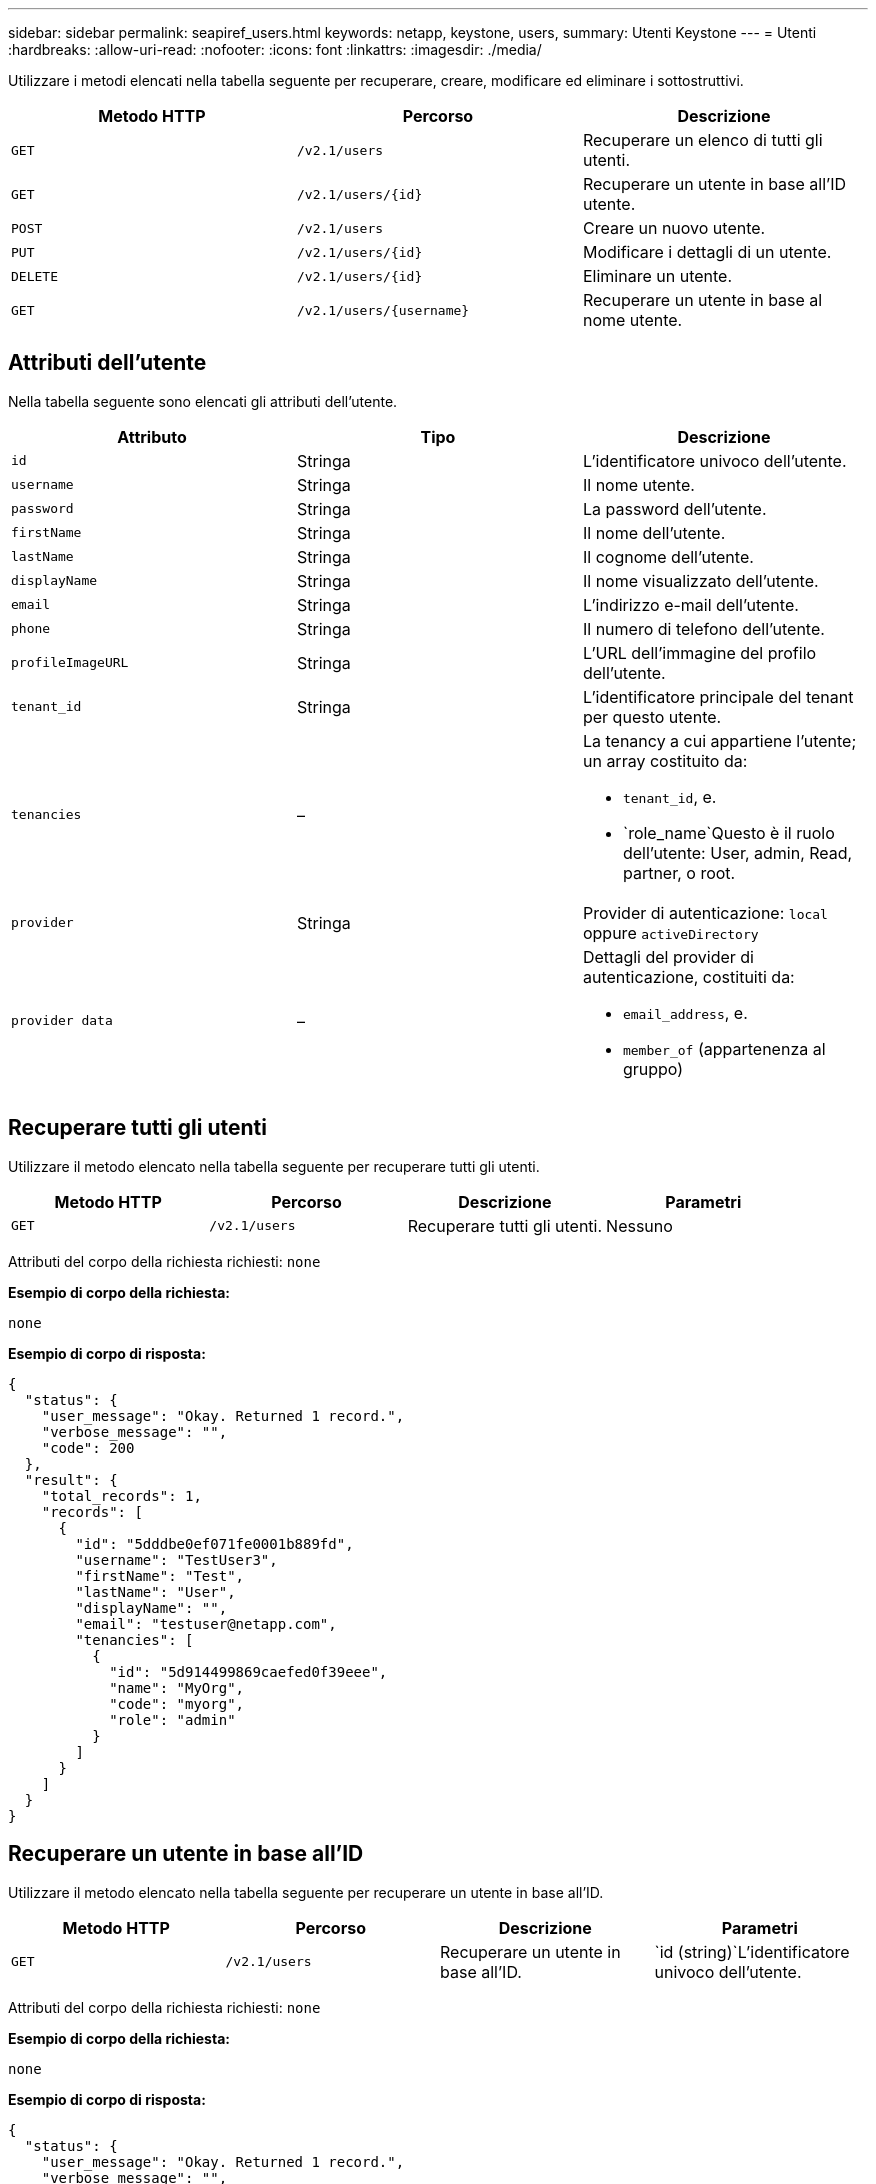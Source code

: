---
sidebar: sidebar 
permalink: seapiref_users.html 
keywords: netapp, keystone, users, 
summary: Utenti Keystone 
---
= Utenti
:hardbreaks:
:allow-uri-read: 
:nofooter: 
:icons: font
:linkattrs: 
:imagesdir: ./media/


[role="lead"]
Utilizzare i metodi elencati nella tabella seguente per recuperare, creare, modificare ed eliminare i sottostruttivi.

|===
| Metodo HTTP | Percorso | Descrizione 


| `GET` | `/v2.1/users` | Recuperare un elenco di tutti gli utenti. 


| `GET` | `/v2.1/users/{id}` | Recuperare un utente in base all'ID utente. 


| `POST` | `/v2.1/users` | Creare un nuovo utente. 


| `PUT` | `/v2.1/users/{id}` | Modificare i dettagli di un utente. 


| `DELETE` | `/v2.1/users/{id}` | Eliminare un utente. 


| `GET` | `/v2.1/users/{username}` | Recuperare un utente in base al nome utente. 
|===


== Attributi dell'utente

Nella tabella seguente sono elencati gli attributi dell'utente.

|===
| Attributo | Tipo | Descrizione 


| `id` | Stringa | L'identificatore univoco dell'utente. 


| `username` | Stringa | Il nome utente. 


| `password` | Stringa | La password dell'utente. 


| `firstName` | Stringa | Il nome dell'utente. 


| `lastName` | Stringa | Il cognome dell'utente. 


| `displayName` | Stringa | Il nome visualizzato dell'utente. 


| `email` | Stringa | L'indirizzo e-mail dell'utente. 


| `phone` | Stringa | Il numero di telefono dell'utente. 


| `profileImageURL` | Stringa | L'URL dell'immagine del profilo dell'utente. 


| `tenant_id` | Stringa | L'identificatore principale del tenant per questo utente. 


| `tenancies` | –  a| 
La tenancy a cui appartiene l'utente; un array costituito da:

* `tenant_id`, e.
* `role_name`Questo è il ruolo dell'utente: User, admin, Read, partner, o root.




| `provider` | Stringa | Provider di autenticazione: `local` oppure `activeDirectory` 


| `provider data` | –  a| 
Dettagli del provider di autenticazione, costituiti da:

* `email_address`, e.
* `member_of` (appartenenza al gruppo)


|===


== Recuperare tutti gli utenti

Utilizzare il metodo elencato nella tabella seguente per recuperare tutti gli utenti.

|===
| Metodo HTTP | Percorso | Descrizione | Parametri 


| `GET` | `/v2.1/users` | Recuperare tutti gli utenti. | Nessuno 
|===
Attributi del corpo della richiesta richiesti: `none`

*Esempio di corpo della richiesta:*

....
none
....
*Esempio di corpo di risposta:*

....
{
  "status": {
    "user_message": "Okay. Returned 1 record.",
    "verbose_message": "",
    "code": 200
  },
  "result": {
    "total_records": 1,
    "records": [
      {
        "id": "5dddbe0ef071fe0001b889fd",
        "username": "TestUser3",
        "firstName": "Test",
        "lastName": "User",
        "displayName": "",
        "email": "testuser@netapp.com",
        "tenancies": [
          {
            "id": "5d914499869caefed0f39eee",
            "name": "MyOrg",
            "code": "myorg",
            "role": "admin"
          }
        ]
      }
    ]
  }
}
....


== Recuperare un utente in base all'ID

Utilizzare il metodo elencato nella tabella seguente per recuperare un utente in base all'ID.

|===
| Metodo HTTP | Percorso | Descrizione | Parametri 


| `GET` | `/v2.1/users` | Recuperare un utente in base all'ID. | `id (string)`L'identificatore univoco dell'utente. 
|===
Attributi del corpo della richiesta richiesti: `none`

*Esempio di corpo della richiesta:*

....
none
....
*Esempio di corpo di risposta:*

....
{
  "status": {
    "user_message": "Okay. Returned 1 record.",
    "verbose_message": "",
    "code": 200
  },
  "result": {
    "total_records": 1,
    "records": [
      {
        "id": "5e585df6896bd80001dd4b44",
        "username": "testuser01",
        "firstName": "",
        "lastName": "",
        "displayName": "",
        "email": "",
        "tenancies": [
          {
            "id": "5d914499869caefed0f39eee",
            "name": "MyOrg",
            "code": "myorg",
            "role": "user"
          }
        ]
      }
    ]
  }
}
....


== Recuperare un utente in base al nome utente

Utilizzare il metodo elencato nella tabella seguente per recuperare un utente in base al nome utente.

|===
| Metodo HTTP | Percorso | Descrizione | Parametri 


| `GET` | `/v2.1/users` | Recuperare un utente in base al nome utente. | `username (string)`Il nome utente dell'utente. 
|===
Attributi del corpo della richiesta richiesti: `none`

*Esempio di corpo della richiesta:*

....
none
....
*Esempio di corpo di risposta:*

....
{
  "status": {
    "user_message": "Okay. Returned 1 record.",
    "verbose_message": "",
    "code": 200
  },
  "result": {
    "total_records": 1,
    "records": [
      {
        "id": "5e61aa814559c20001df1a5f",
        "username": "MyName",
        "firstName": "MyFirstName",
        "lastName": "MySurname",
        "displayName": "CallMeMYF",
        "email": "user@example.com",
        "tenancies": [
          {
            "id": "5e5f1c4f253c820001877839",
            "name": "MyTenant",
            "code": "testtenantmh",
            "role": "user"
          }
        ]
      }
    ]
  }
}
....


== Creare un utente

Per creare un utente, utilizzare il metodo riportato nella tabella seguente.

|===
| Metodo HTTP | Percorso | Descrizione | Parametri 


| `POST` | `/v2.1/users` | Creare un nuovo utente. | Nessuno 
|===
Attributi del corpo della richiesta richiesti: `username`, `tenant_id`, `tenancies, provider`

*Esempio di corpo della richiesta:*

....
{
  "username": "MyUser",
  "password": "mypassword",
  "firstName": "My",
  "lastName": "User",
  "displayName": "CallMeMyUser",
  "email": "user@example.com",
  "phone": "string",
  "profileImageURL": "string",
  "tenant_id": "5e7c3af7aab46c00014ce877",
  "tenancies": [
    {
      "tenant_id": "5e7c3af7aab46c00014ce877",
      "role_name": "admin"
    }
  ],
  "provider": "local",
  "provider_data": {
    "email": "user@example.com",
    "member_of": "string"
  }
}
....
*Esempio di corpo di risposta:*

....
{
  "status": {
    "user_message": "Okay. New resource created.",
    "verbose_message": "",
    "code": 201
  },
  "result": {
    "returned_records": 1,
    "records": [
      {
        "id": "5ed6f463129e5d000102f7e1",
        "username": "MyUser",
        "firstName": "My",
        "lastName": "User",
        "displayName": "CallMeMyUser",
        "email": "user@example.com",
        "tenancies": [
          {
            "id": "5e7c3af7aab46c00014ce877",
            "name": "MyTenant",
            "code": "mytenantcode",
            "role_name": "admin"
          }
        ]
      }
    ]
  }
}
....


== Modificare un utente in base all'ID

Per modificare un utente in base all'ID utente, utilizzare il metodo riportato nella tabella seguente.

|===
| Metodo HTTP | Percorso | Descrizione | Parametri 


| `PUT` | `/v2.1/users/{id}` | Modificare un utente identificato dall'ID utente. È possibile modificare il nome utente, il nome visualizzato, la password, l'indirizzo e-mail, il numero di telefono, URL dell'immagine del profilo e dettagli della tenancy. | `id (string)`L'identificatore univoco dell'utente. 
|===
Attributi del corpo della richiesta richiesti: `none`

*Esempio di corpo della richiesta:*

....
{
  "password": "MyNewPassword",
   "firstName": "MyFirstName",
   "lastName": "MySurname",
   "displayName": "CallMeMYF",
   "email": "user@example.com",
   "phone": "string",
  "profileImageURL": "string",
  "tenant_id": "5e5f1c4f253c820001877839",
  "tenancies": [
    {
      "tenant_id": "5e5f1c4f253c820001877839",
      "role_name": "user"
    }
  ]
}
....
*Esempio di corpo di risposta:*

....
{
  "status": {
    "user_message": "Okay. Returned 1 record.",
    "verbose_message": "",
    "code": 200
  },
  "result": {
    "total_records": 1,
    "records": [
      {
        "id": "5e61aa814559c20001df1a5f",
        "username": "MyName",
        "firstName": "MyFirstName",
        "lastName": "MySurname",
        "displayName": "CallMeMYF",
        "email": "user@example.com",
        "tenancies": [
          {
            "id": "5e5f1c4f253c820001877839",
            "name": "MyTenant",
            "code": "testtenantmh",
            "role": "user"
          }
        ]
      }
    ]
  }
}
....


== Eliminare un utente in base all'ID

Utilizzare il metodo riportato nella tabella seguente per eliminare un utente in base all'ID.

|===
| Metodo HTTP | Percorso | Descrizione | Parametri 


| `DELETE` | `/v2.1/users/{name}` | Eliminare l'utente identificato dall'ID. | `id (string)`L'identificatore univoco dell'utente. 
|===
Attributi del corpo della richiesta richiesti: `none`

*Esempio di corpo della richiesta:*

....
none
....
*Esempio di corpo di risposta:*

....
No content for succesful delete
....